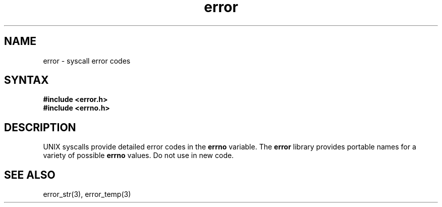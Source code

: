 .TH error 3
.SH NAME
error \- syscall error codes
.SH SYNTAX
.B #include <error.h>
.br
.B #include <errno.h>

.SH DESCRIPTION
UNIX syscalls provide detailed error codes in the
.B errno
variable.
The
.B error
library provides portable names for a variety of possible
.B errno
values. Do not use in new code.
.SH "SEE ALSO"
error_str(3),
error_temp(3)
